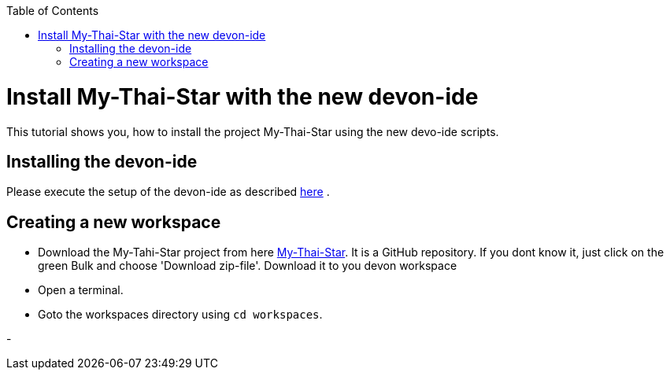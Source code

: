 :toc: macro
toc::[]

= Install My-Thai-Star with the new devon-ide

This tutorial shows you, how to install the project My-Thai-Star using the new devo-ide scripts.

== Installing the devon-ide

Please execute the setup of the devon-ide as described link:https://github.com/devonfw/devon-ide/blob/master/documentation/setup.asciidoc[here] .

== Creating a new workspace

- Download the My-Tahi-Star project from here link:https://github.com/devonfw/my-thai-star[My-Thai-Star]. It is a GitHub repository. If you dont know it, just click on the green Bulk and choose 'Download zip-file'. Download it to you devon workspace

- Open a terminal.

- Goto the workspaces directory using `cd workspaces`.

- 